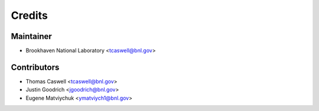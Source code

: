 =======
Credits
=======

Maintainer
----------

* Brookhaven National Laboratory <tcaswell@bnl.gov>

Contributors
------------

* Thomas Caswell <tcaswell@bnl.gov>
* Justin Goodrich <jgoodrich@bnl.gov>
* Eugene Matviychuk <ymatviych1@bnl.gov>
